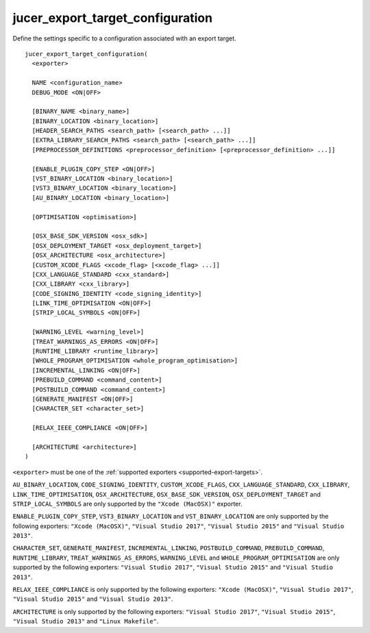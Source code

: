 jucer_export_target_configuration
=================================

Define the settings specific to a configuration associated with an export target.

::

  jucer_export_target_configuration(
    <exporter>

    NAME <configuration_name>
    DEBUG_MODE <ON|OFF>

    [BINARY_NAME <binary_name>]
    [BINARY_LOCATION <binary_location>]
    [HEADER_SEARCH_PATHS <search_path> [<search_path> ...]]
    [EXTRA_LIBRARY_SEARCH_PATHS <search_path> [<search_path> ...]]
    [PREPROCESSOR_DEFINITIONS <preprocessor_definition> [<preprocessor_definition> ...]]

    [ENABLE_PLUGIN_COPY_STEP <ON|OFF>]
    [VST_BINARY_LOCATION <binary_location>]
    [VST3_BINARY_LOCATION <binary_location>]
    [AU_BINARY_LOCATION <binary_location>]

    [OPTIMISATION <optimisation>]

    [OSX_BASE_SDK_VERSION <osx_sdk>]
    [OSX_DEPLOYMENT_TARGET <osx_deployment_target>]
    [OSX_ARCHITECTURE <osx_architecture>]
    [CUSTOM_XCODE_FLAGS <xcode_flag> [<xcode_flag> ...]]
    [CXX_LANGUAGE_STANDARD <cxx_standard>]
    [CXX_LIBRARY <cxx_library>]
    [CODE_SIGNING_IDENTITY <code_signing_identity>]
    [LINK_TIME_OPTIMISATION <ON|OFF>]
    [STRIP_LOCAL_SYMBOLS <ON|OFF>]

    [WARNING_LEVEL <warning_level>]
    [TREAT_WARNINGS_AS_ERRORS <ON|OFF>]
    [RUNTIME_LIBRARY <runtime_library>]
    [WHOLE_PROGRAM_OPTIMISATION <whole_program_optimisation>]
    [INCREMENTAL_LINKING <ON|OFF>]
    [PREBUILD_COMMAND <command_content>]
    [POSTBUILD_COMMAND <command_content>]
    [GENERATE_MANIFEST <ON|OFF>]
    [CHARACTER_SET <character_set>]

    [RELAX_IEEE_COMPLIANCE <ON|OFF>]

    [ARCHITECTURE <architecture>]
  )

``<exporter>`` must be one of the :ref:`supported exporters <supported-export-targets>`.

``AU_BINARY_LOCATION``, ``CODE_SIGNING_IDENTITY``, ``CUSTOM_XCODE_FLAGS``,
``CXX_LANGUAGE_STANDARD``, ``CXX_LIBRARY``, ``LINK_TIME_OPTIMISATION``,
``OSX_ARCHITECTURE``, ``OSX_BASE_SDK_VERSION``, ``OSX_DEPLOYMENT_TARGET`` and
``STRIP_LOCAL_SYMBOLS`` are only supported by the ``"Xcode (MacOSX)"`` exporter.

``ENABLE_PLUGIN_COPY_STEP``, ``VST3_BINARY_LOCATION`` and ``VST_BINARY_LOCATION`` are only
supported by the following exporters: ``"Xcode (MacOSX)"``, ``"Visual Studio 2017"``,
``"Visual Studio 2015"`` and ``"Visual Studio 2013"``.

``CHARACTER_SET``, ``GENERATE_MANIFEST``, ``INCREMENTAL_LINKING``, ``POSTBUILD_COMMAND``,
``PREBUILD_COMMAND``, ``RUNTIME_LIBRARY``, ``TREAT_WARNINGS_AS_ERRORS``, ``WARNING_LEVEL``
and ``WHOLE_PROGRAM_OPTIMISATION`` are only supported by the following exporters:
``"Visual Studio 2017"``, ``"Visual Studio 2015"`` and ``"Visual Studio 2013"``.

``RELAX_IEEE_COMPLIANCE`` is only supported by the following exporters:
``"Xcode (MacOSX)"``, ``"Visual Studio 2017"``, ``"Visual Studio 2015"`` and
``"Visual Studio 2013"``.

``ARCHITECTURE`` is only supported by the following exporters: ``"Visual Studio 2017"``,
``"Visual Studio 2015"``, ``"Visual Studio 2013"`` and ``"Linux Makefile"``.
